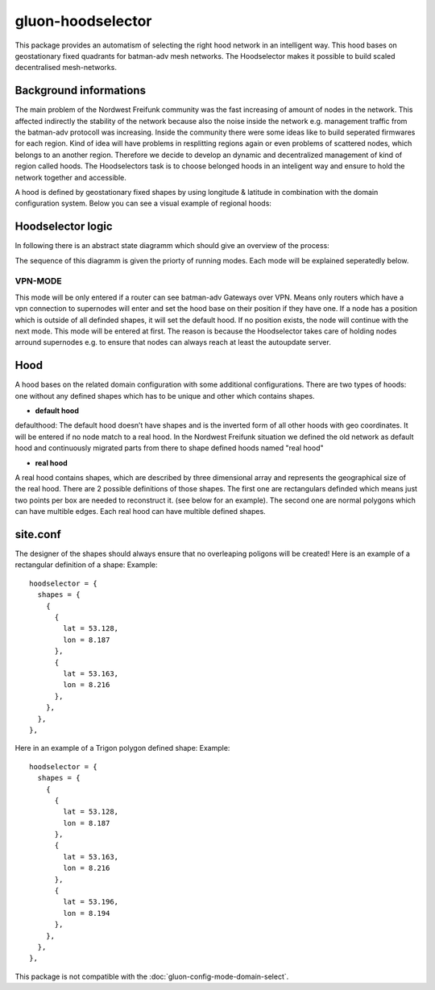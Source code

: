 gluon-hoodselector
==================

This package provides an automatism of selecting the right hood network in an
intelligent way. This hood bases on geostationary fixed quadrants for
batman-adv mesh networks. The Hoodselector makes it possible to build scaled
decentralised mesh-networks.

Background informations
-----------------------

The main problem of the Nordwest Freifunk community was the fast increasing of
amount of nodes in the network. This affected indirectly the stability of the
network because also the noise inside the network e.g. management traffic from
the batman-adv protocoll was increasing. Inside the community there were some
ideas like to build seperated firmwares for each region. Kind of idea
will have problems in resplitting regions again or even problems of scattered
nodes, which belongs to an another region. Therefore we decide to develop an
dynamic and decentralized management of kind of region called hoods.
The Hoodselectors task is to choose belonged hoods in an inteligent way and
ensure to hold the network together and accessible.

A hood is defined by geostationary fixed shapes by using longitude & latitude
in combination with the domain configuration system. Below you can see a visual
example of regional hoods:

.. image:: hoodmap.jpeg

Hoodselector logic
------------------

In following there is an abstract state diagramm which should give an overview
of the process:

.. image:: gluon-hoodselector.svg

The sequence of this diagramm is given the priorty of running modes.
Each mode will be explained seperatedly below.

VPN-MODE
^^^^^^^^

This mode will be only entered if a router can see batman-adv Gateways over VPN.
Means only routers which have a vpn connection to supernodes will enter and set
the hood base on their position if they have one. If a node has a position
which is outside of all definded shapes, it will set the default hood. If no
position exists, the node will continue with the next mode. This mode will be
entered at first. The reason is because the Hoodselector takes
care of holding nodes arround supernodes e.g. to ensure that nodes can always
reach at least the autoupdate server.

Hood
----

A hood bases on the related domain configuration with some additional
configurations. There are two types of hoods: one without any defined shapes
which has to be unique and other which contains shapes.

* **default hood**

defaulthood: The default hood doesn’t have shapes and is the inverted form of
all other hoods with geo coordinates. It will be entered if no node match to a
real hood. In the Nordwest Freifunk situation we defined the old network as
default hood and continuously migrated parts from there to shape defined hoods
named "real hood"

* **real hood**

A real hood contains shapes, which are described by three dimensional array and
represents the geographical size of the real hood. There are 2 possible
definitions of those shapes. The first one are rectangulars definded which
means just two points per box are needed to reconstruct it.
(see below for an example). The second one are normal polygons which can have
multible edges. Each real hood can have multible defined shapes.

.. image:: rectangle-example.svg

site.conf
---------

The designer of the shapes should always ensure that no overleaping poligons
will be created!
Here is an example of a rectangular definition of a shape:
Example::

  hoodselector = {
    shapes = {
      {
        {
          lat = 53.128,
          lon = 8.187
        },
        {
          lat = 53.163,
          lon = 8.216
        },
      },
    },
  },

Here in an example of a Trigon polygon defined shape:
Example::

  hoodselector = {
    shapes = {
      {
        {
          lat = 53.128,
          lon = 8.187
        },
        {
          lat = 53.163,
          lon = 8.216
        },
        {
          lat = 53.196,
          lon = 8.194
        },
      },
    },
  },

This package is not compatible with the :doc:`gluon-config-mode-domain-select`.
